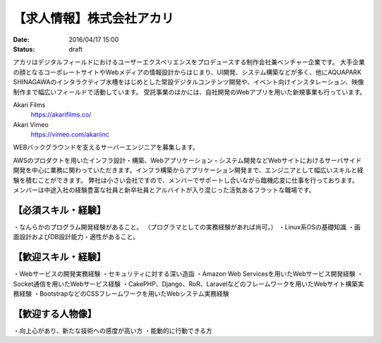 【求人情報】株式会社アカリ
==========================================================================

:date: 2016/04/17 15:00
:status: draft

.. image:: /images/jobboard/akariinc__360.jpg
   :target: http://www.aka.jp
   :alt: 株式会社アカリ


アカリはデジタルフィールドにおけるユーザーエクスペリエンスをプロデュースする制作会社兼ベンチャー企業です。
大手企業の顔となるコーポレートサイトやWebメディアの情報設計からはじまり、UI開発、システム構築などが多く、他にAQUAPARK SHINAGAWAのインタラクティブ水槽をはじめとした常設デジタルコンテンツ開発や、イベント向けインスタレーション、映像制作まで幅広いフィールドで活動しています。
受託事業のほかには、自社開発のWebアプリを用いた新規事業も行っています。

Akari Films
   https://akarifilms.co/

Akari Vimeo
  https://vimeo.com/akariinc


WEBバックグラウンドを支えるサーバーエンジニアを募集します。

AWSのプロダクトを用いたインフラ設計・構築、Webアプリケーション・システム開発などWebサイトにおけるサーバサイド開発を中心に業務に関わっていただきます。インフラ構築からアプリケーション開発まで、エンジニアとして幅広いスキルと経験を積むことができます。
弊社は小さい会社ですので、メンバーでサポートし合いながら臨機応変に仕事を行っております。
メンバーは中途入社の経験豊富な社員と新卒社員とアルバイトが入り混じった活気あるフラットな職場です。

【必須スキル・経験】
-----------------------

・なんらかのプログラム開発経験があること。
（プログラマとしての実務経験があれば尚可。）
・Linux系OSの基礎知識
・画面設計およびDB設計能力・適性があること。

【歓迎スキル・経験】
-----------------------

・Webサービスの開発実務経験
・セキュリティに対する深い造詣
・Amazon Web Servicesを用いたWebサービス開発経験
・Socket通信を用いたWebサービス経験
・CakePHP、Django、RoR、Laravelなどのフレームワークを用いたWebサイト構築実務経験
・BootstrapなどのCSSフレームワークを用いたWebシステム実務経験

【歓迎する人物像】
-----------------------

・向上心があり、新たな技術への感度が高い方
・能動的に行動できる方
